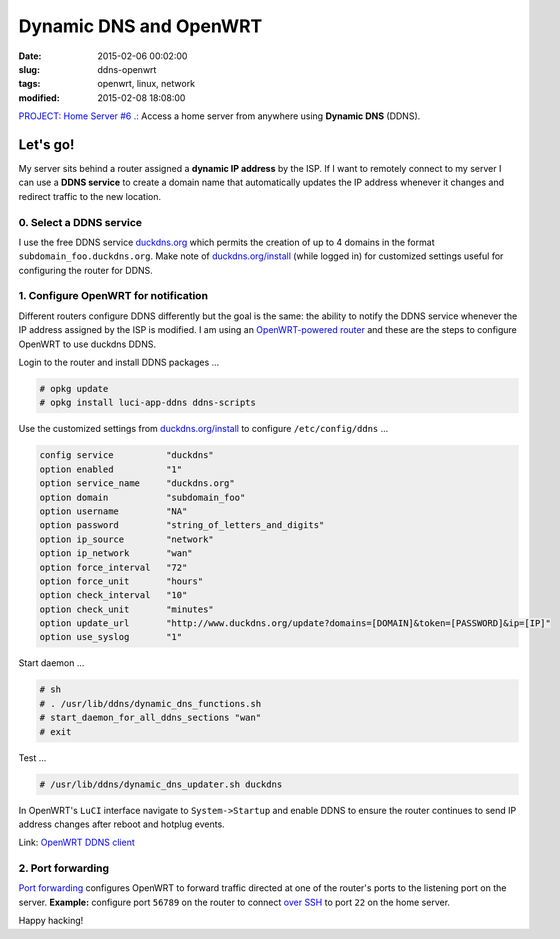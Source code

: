 =======================
Dynamic DNS and OpenWRT
=======================

:date: 2015-02-06 00:02:00
:slug: ddns-openwrt
:tags: openwrt, linux, network
:modified: 2015-02-08 18:08:00 

`PROJECT: Home Server #6 .: <http://www.circuidipity.com/home-server.html>`_ Access a home server from anywhere using **Dynamic DNS** (DDNS).

Let's go!
=========

My server sits behind a router assigned a **dynamic IP address** by the ISP. If I want to remotely connect to my server I can use a **DDNS service** to create a domain name that automatically updates the IP address whenever it changes and redirect traffic to the new location.

0. Select a DDNS service
------------------------

I use the free DDNS service `duckdns.org <http://www.duckdns.org/>`_ which permits the creation of up to 4 domains in the format ``subdomain_foo.duckdns.org``. Make note of `duckdns.org/install <http://www.duckdns.org/install.jsp>`_ (while logged in) for customized settings useful for configuring the router for DDNS.

1. Configure OpenWRT for notification
-------------------------------------

Different routers configure DDNS differently but the goal is the same: the ability to notify the DDNS service whenever the IP address assigned by the ISP is modified. I am using an `OpenWRT-powered router <http://www.circuidipity.com/supercharge-a-home-router-using-openwrt-pt2.html>`_ and these are the steps to configure OpenWRT to use duckdns DDNS.

Login to the router and install DDNS packages ...

.. code-block:: bash

    # opkg update                                                                         
    # opkg install luci-app-ddns ddns-scripts                                             
                                                                                    
Use the customized settings from `duckdns.org/install <http://www.duckdns.org/install.jsp>`_ to configure ``/etc/config/ddns`` ...
      
.. code-block:: bash

    config service          "duckdns"
    option enabled          "1"
    option service_name     "duckdns.org"
    option domain           "subdomain_foo"
    option username         "NA"
    option password         "string_of_letters_and_digits"
    option ip_source        "network"
    option ip_network       "wan"
    option force_interval   "72"                                   
    option force_unit       "hours"                                
    option check_interval   "10"                                   
    option check_unit       "minutes"
    option update_url       "http://www.duckdns.org/update?domains=[DOMAIN]&token=[PASSWORD]&ip=[IP]"
    option use_syslog       "1"

Start daemon ...

.. code-block:: bash

    # sh
    # . /usr/lib/ddns/dynamic_dns_functions.sh
    # start_daemon_for_all_ddns_sections "wan"
    # exit

Test ...

.. code-block:: bash

    # /usr/lib/ddns/dynamic_dns_updater.sh duckdns

In OpenWRT's ``LuCI`` interface navigate to ``System->Startup`` and enable DDNS to ensure the router continues to send IP address changes after reboot and hotplug events.
                                                                                    
Link: `OpenWRT DDNS client <http://wiki.openwrt.org/doc/howto/ddns.client>`_

2. Port forwarding
------------------

`Port forwarding <http://www.circuidipity.com/20141006.html>`_ configures OpenWRT to forward traffic directed at one of the router's ports to the listening port on the server. **Example:** configure port ``56789`` on the router to connect `over SSH <http://www.circuidipity.com/secure-remote-access-using-ssh-keys.html>`_ to port ``22`` on the home server.

Happy hacking!
